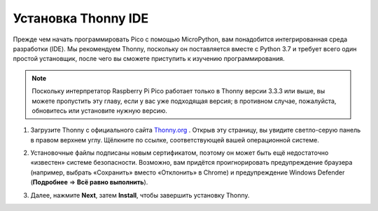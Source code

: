 Установка Thonny IDE
=======================================

Прежде чем начать программировать Pico с помощью MicroPython, вам понадобится интегрированная среда разработки (IDE). Мы рекомендуем Thonny, поскольку он поставляется вместе с Python 3.7 и требует всего один простой установщик, после чего вы сможете приступить к изучению программирования.

.. note::

   Поскольку интерпретатор Raspberry Pi Pico работает только в Thonny версии 3.3.3 или выше, вы можете пропустить эту главу, если у вас уже подходящая версия; в противном случае, пожалуйста, обновитесь или установите нужную версию.

#. Загрузите Thonny с официального сайта `Thonny.org <https://thonny.org>`_ . Открыв эту страницу, вы увидите светло-серую панель в правом верхнем углу. Щёлкните по ссылке, соответствующей вашей операционной системе.

   .. image:: images/download_thonny1.webp


#. Установочные файлы подписаны новым сертификатом, поэтому он может быть ещё недостаточно «известен» системе безопасности. Возможно, вам придётся проигнорировать предупреждение браузера (например, выбрать «Сохранить» вместо «Отклонить» в Chrome) и предупреждение Windows Defender (**Подробнее** ⇒ **Всё равно выполнить**).

   .. image:: images/install_thonny1.webp


#. Далее, нажмите **Next**, затем **Install**, чтобы завершить установку Thonny.

   .. image:: images/install_thonny6.webp
